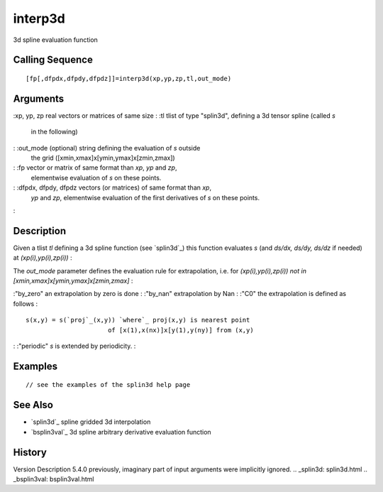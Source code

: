 


interp3d
========

3d spline evaluation function



Calling Sequence
~~~~~~~~~~~~~~~~


::

    [fp[,dfpdx,dfpdy,dfpdz]]=interp3d(xp,yp,zp,tl,out_mode)




Arguments
~~~~~~~~~

:xp, yp, zp real vectors or matrices of same size
: :tl tlist of type "splin3d", defining a 3d tensor spline (called `s`
  in the following)
: :out_mode (optional) string defining the evaluation of `s` outside
  the grid ([xmin,xmax]x[ymin,ymax]x[zmin,zmax])
: :fp vector or matrix of same format than `xp`, `yp` and `zp`,
  elementwise evaluation of `s` on these points.
: :dfpdx, dfpdy, dfpdz vectors (or matrices) of same format than `xp`,
  `yp` and `zp`, elementwise evaluation of the first derivatives of `s`
  on these points.
:



Description
~~~~~~~~~~~

Given a tlist `tl` defining a 3d spline function (see `splin3d`_) this
function evaluates *s* (and *ds/dx, ds/dy, ds/dz* if needed) at
*(xp(i),yp(i),zp(i))* :

The `out_mode` parameter defines the evaluation rule for
extrapolation, i.e. for *(xp(i),yp(i),zp(i)) not in
[xmin,xmax]x[ymin,ymax]x[zmin,zmax]* :

:"by_zero" an extrapolation by zero is done
: :"by_nan" extrapolation by Nan
: :"C0" the extrapolation is defined as follows :

::

    s(x,y) = s(`proj`_(x,y)) `where`_ proj(x,y) is nearest point 
                          of [x(1),x(nx)]x[y(1),y(ny)] from (x,y)


: :"periodic" `s` is extended by periodicity.
:



Examples
~~~~~~~~


::

    // see the examples of the splin3d help page




See Also
~~~~~~~~


+ `splin3d`_ spline gridded 3d interpolation
+ `bsplin3val`_ 3d spline arbitrary derivative evaluation function




History
~~~~~~~
Version Description 5.4.0 previously, imaginary part of input
arguments were implicitly ignored.
.. _splin3d: splin3d.html
.. _bsplin3val: bsplin3val.html


